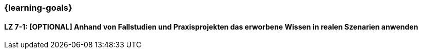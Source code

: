 === {learning-goals}

// tag::DE[]


[[LZ-7-1]]
==== LZ 7-1: [OPTIONAL] Anhand von Fallstudien und Praxisprojekten das erworbene Wissen in realen Szenarien anwenden

// end::DE[]

// tag::EN[]

// end::EN[]
